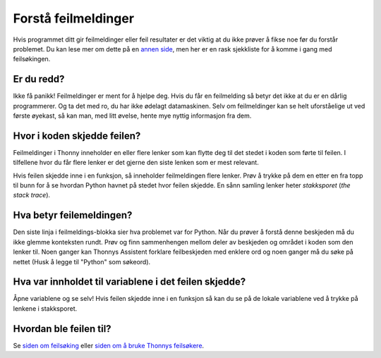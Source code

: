 Forstå feilmeldinger
====================

Hvis programmet ditt gir feilmeldinger eller feil resultater er det viktig at du ikke prøver å
fikse noe før du forstår problemet. Du kan lese mer om dette på en `annen side <debugging.rst>`__,
men her er en rask sjekkliste for å komme i gang med feilsøkingen. 

Er du redd?
-----------
Ikke få panikk! Feilmeldinger er ment for å hjelpe deg. Hvis du får en feilmelding så betyr det
ikke at du er en dårlig programmerer. Og ta det med ro, du har ikke ødelagt datamaskinen. Selv om
feilmeldinger kan se helt uforståelige ut ved første øyekast, så kan man, med litt øvelse, hente
mye nyttig informasjon fra dem. 

Hvor i koden skjedde feilen?
----------------------------
Feilmeldinger i Thonny inneholder en eller flere lenker som kan flytte deg til det stedet i koden
som førte til feilen. I tilfellene hvor du får flere lenker er det gjerne den siste lenken som er
mest relevant. 
 
Hvis feilen skjedde inne i en funksjon, så inneholder feilmeldingen flere lenker. Prøv å trykke på
dem en etter en fra topp til bunn for å se hvordan Python havnet på stedet hvor feilen skjedde. En
sånn samling lenker heter *stakksporet* (*the stack trace*).

Hva betyr feilemeldingen?
-------------------------
Den siste linja i feilmeldings-blokka sier hva problemet var for Python. Når du prøver å forstå
denne beskjeden må du ikke glemme konteksten rundt. Prøv og finn sammenhengen mellom deler av
beskjeden og området i koden som den lenker til. Noen ganger kan Thonnys Assistent forklare
feilbeskjeden med enklere ord og noen ganger må du søke på nettet (Husk å legge til "Python"
som søkeord). 

Hva var innholdet til variablene i det feilen skjedde?
------------------------------------------------------
Åpne variablene og se selv! Hvis feilen skjedde inne i en funksjon så kan du se på de lokale
variablene ved å trykke på lenkene i stakksporet. 

Hvordan ble feilen til?
-----------------------
Se `siden om feilsøking <debugging.rst>`_ eller `siden om å bruke Thonnys feilsøkere <debuggers.rst>`_.